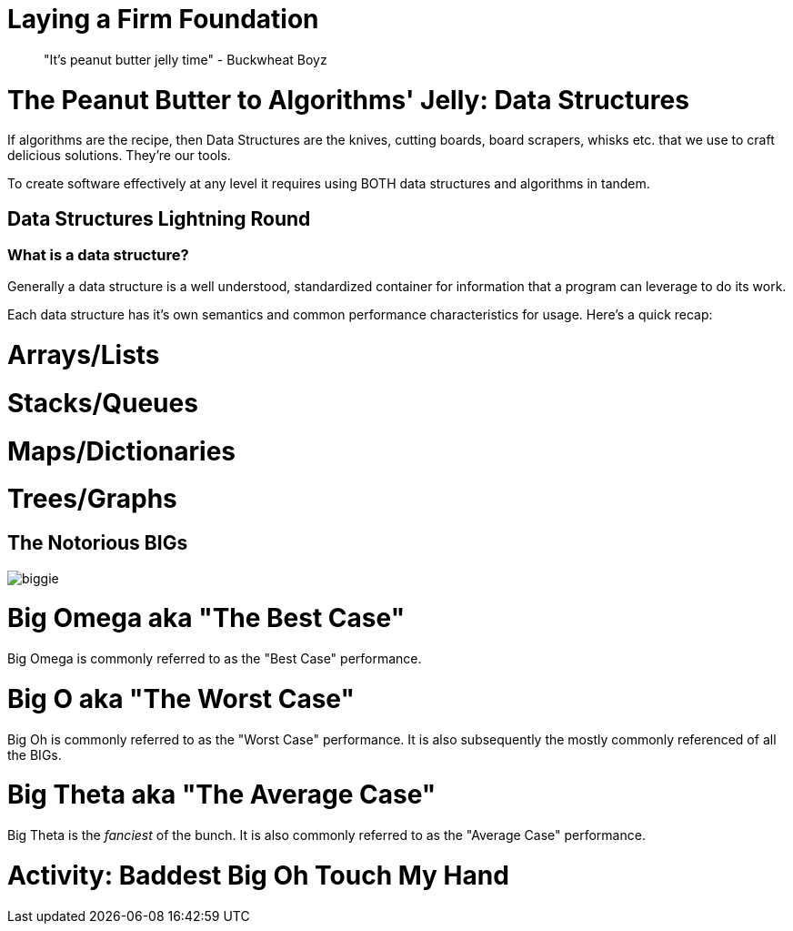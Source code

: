 [#foundational]
= Laying a Firm Foundation
:imagesdir: ./images/

> "It's peanut butter jelly time" - Buckwheat Boyz

= The Peanut Butter to Algorithms' Jelly: Data Structures

If algorithms are the recipe, then Data Structures are the knives, cutting boards, board scrapers, whisks etc. that we use to craft delicious solutions. They're our tools.

To create software effectively at any level it requires using BOTH data structures and algorithms in tandem.

== Data Structures Lightning Round

=== What is a data structure?

Generally a data structure is a well understood, standardized container for information that a program can leverage to do its work. 

Each data structure has it's own semantics and common performance characteristics for usage. Here's a quick recap:

= Arrays/Lists

= Stacks/Queues

= Maps/Dictionaries

= Trees/Graphs

== The Notorious BIGs

image::biggie.jpg[]

= Big Omega aka "The Best Case"

Big Omega is commonly referred to as the "Best Case" performance.

= Big O aka "The Worst Case"

Big Oh is commonly referred to as the "Worst Case" performance. It is also subsequently the mostly commonly referenced of all the BIGs.
 
= Big Theta aka "The Average Case"

Big Theta is the _fanciest_ of the bunch. It is also commonly referred to as the "Average Case" performance.

= Activity: Baddest Big Oh Touch My Hand
